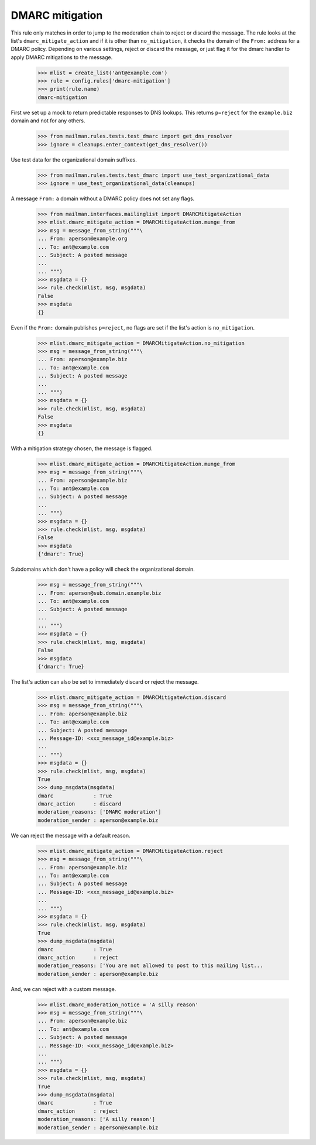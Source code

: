 ================
DMARC mitigation
================

This rule only matches in order to jump to the moderation chain to reject or
discard the message.  The rule looks at the list's ``dmarc_mitigate_action``
and if it is other than ``no_mitigation``, it checks the domain of the
``From:`` address for a DMARC policy.  Depending on various settings, reject
or discard the message, or just flag it for the dmarc handler to apply DMARC
mitigations to the message.

    >>> mlist = create_list('ant@example.com')
    >>> rule = config.rules['dmarc-mitigation']
    >>> print(rule.name)
    dmarc-mitigation

First we set up a mock to return predictable responses to DNS lookups.  This
returns ``p=reject`` for the ``example.biz`` domain and not for any others.

    >>> from mailman.rules.tests.test_dmarc import get_dns_resolver
    >>> ignore = cleanups.enter_context(get_dns_resolver())

Use test data for the organizational domain suffixes.

    >>> from mailman.rules.tests.test_dmarc import use_test_organizational_data
    >>> ignore = use_test_organizational_data(cleanups)

A message ``From:`` a domain without a DMARC policy does not set any flags.

    >>> from mailman.interfaces.mailinglist import DMARCMitigateAction
    >>> mlist.dmarc_mitigate_action = DMARCMitigateAction.munge_from
    >>> msg = message_from_string("""\
    ... From: aperson@example.org
    ... To: ant@example.com
    ... Subject: A posted message
    ...
    ... """)
    >>> msgdata = {}
    >>> rule.check(mlist, msg, msgdata)
    False
    >>> msgdata
    {}

Even if the ``From:`` domain publishes ``p=reject``, no flags are set if the
list's action is ``no_mitigation``.

    >>> mlist.dmarc_mitigate_action = DMARCMitigateAction.no_mitigation
    >>> msg = message_from_string("""\
    ... From: aperson@example.biz
    ... To: ant@example.com
    ... Subject: A posted message
    ...
    ... """)
    >>> msgdata = {}
    >>> rule.check(mlist, msg, msgdata)
    False
    >>> msgdata
    {}

With a mitigation strategy chosen, the message is flagged.

    >>> mlist.dmarc_mitigate_action = DMARCMitigateAction.munge_from
    >>> msg = message_from_string("""\
    ... From: aperson@example.biz
    ... To: ant@example.com
    ... Subject: A posted message
    ...
    ... """)
    >>> msgdata = {}
    >>> rule.check(mlist, msg, msgdata)
    False
    >>> msgdata
    {'dmarc': True}

Subdomains which don't have a policy will check the organizational domain.

    >>> msg = message_from_string("""\
    ... From: aperson@sub.domain.example.biz
    ... To: ant@example.com
    ... Subject: A posted message
    ...
    ... """)
    >>> msgdata = {}
    >>> rule.check(mlist, msg, msgdata)
    False
    >>> msgdata
    {'dmarc': True}

The list's action can also be set to immediately discard or reject the
message.

    >>> mlist.dmarc_mitigate_action = DMARCMitigateAction.discard
    >>> msg = message_from_string("""\
    ... From: aperson@example.biz
    ... To: ant@example.com
    ... Subject: A posted message
    ... Message-ID: <xxx_message_id@example.biz>
    ...
    ... """)
    >>> msgdata = {}
    >>> rule.check(mlist, msg, msgdata)
    True
    >>> dump_msgdata(msgdata)
    dmarc             : True
    dmarc_action      : discard
    moderation_reasons: ['DMARC moderation']
    moderation_sender : aperson@example.biz

We can reject the message with a default reason.

    >>> mlist.dmarc_mitigate_action = DMARCMitigateAction.reject
    >>> msg = message_from_string("""\
    ... From: aperson@example.biz
    ... To: ant@example.com
    ... Subject: A posted message
    ... Message-ID: <xxx_message_id@example.biz>
    ...
    ... """)
    >>> msgdata = {}
    >>> rule.check(mlist, msg, msgdata)
    True
    >>> dump_msgdata(msgdata)
    dmarc             : True
    dmarc_action      : reject
    moderation_reasons: ['You are not allowed to post to this mailing list...
    moderation_sender : aperson@example.biz

And, we can reject with a custom message.

    >>> mlist.dmarc_moderation_notice = 'A silly reason'
    >>> msg = message_from_string("""\
    ... From: aperson@example.biz
    ... To: ant@example.com
    ... Subject: A posted message
    ... Message-ID: <xxx_message_id@example.biz>
    ...
    ... """)
    >>> msgdata = {}
    >>> rule.check(mlist, msg, msgdata)
    True
    >>> dump_msgdata(msgdata)
    dmarc             : True
    dmarc_action      : reject
    moderation_reasons: ['A silly reason']
    moderation_sender : aperson@example.biz
